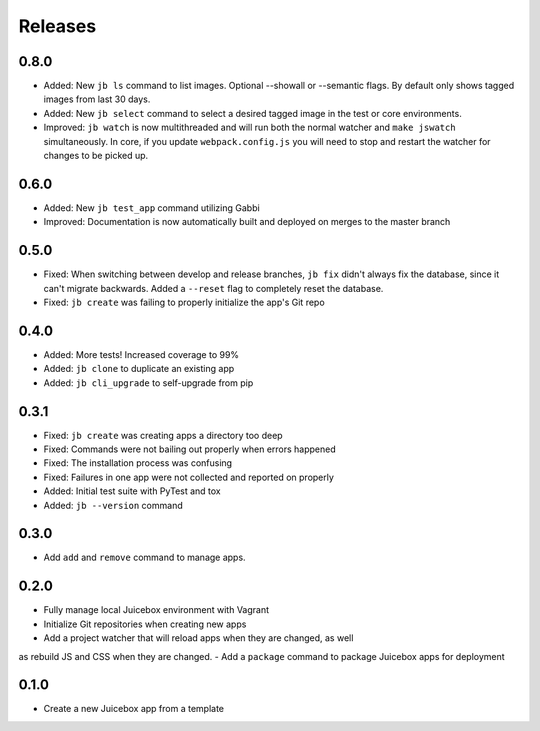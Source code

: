 ========
Releases
========

0.8.0
=====

- Added: New ``jb ls`` command to list images.  Optional --showall or --semantic flags.  By default only shows tagged images from last 30 days.
- Added: New ``jb select`` command to select a desired tagged image in the test or core environments.
- Improved: ``jb watch`` is now multithreaded and will run both the normal watcher and ``make jswatch`` simultaneously.  In core, if you update ``webpack.config.js`` you will need to stop and restart the watcher for changes to be picked up.

0.6.0
=====

- Added: New ``jb test_app`` command utilizing Gabbi
- Improved: Documentation is now automatically built and deployed on merges to
  the master branch

0.5.0
=====

- Fixed: When switching between develop and release branches, ``jb fix``
  didn't always fix the database, since it can't migrate backwards. Added a
  ``--reset`` flag to completely reset the database.
- Fixed: ``jb create`` was failing to properly initialize the app's Git repo

0.4.0
=====

- Added: More tests! Increased coverage to 99%
- Added: ``jb clone`` to duplicate an existing app
- Added: ``jb cli_upgrade`` to self-upgrade from pip

0.3.1
=====

- Fixed: ``jb create`` was creating apps a directory too deep
- Fixed: Commands were not bailing out properly when errors happened
- Fixed: The installation process was confusing
- Fixed: Failures in one app were not collected and reported on properly
- Added: Initial test suite with PyTest and tox
- Added: ``jb --version`` command

0.3.0
=====

- Add ``add`` and ``remove`` command to manage apps.

0.2.0
=====

- Fully manage local Juicebox environment with Vagrant
- Initialize Git repositories when creating new apps
- Add a project watcher that will reload apps when they are changed, as well
as rebuild JS and CSS when they are changed.
- Add a ``package`` command to package Juicebox apps for deployment

0.1.0
=====

- Create a new Juicebox app from a template
